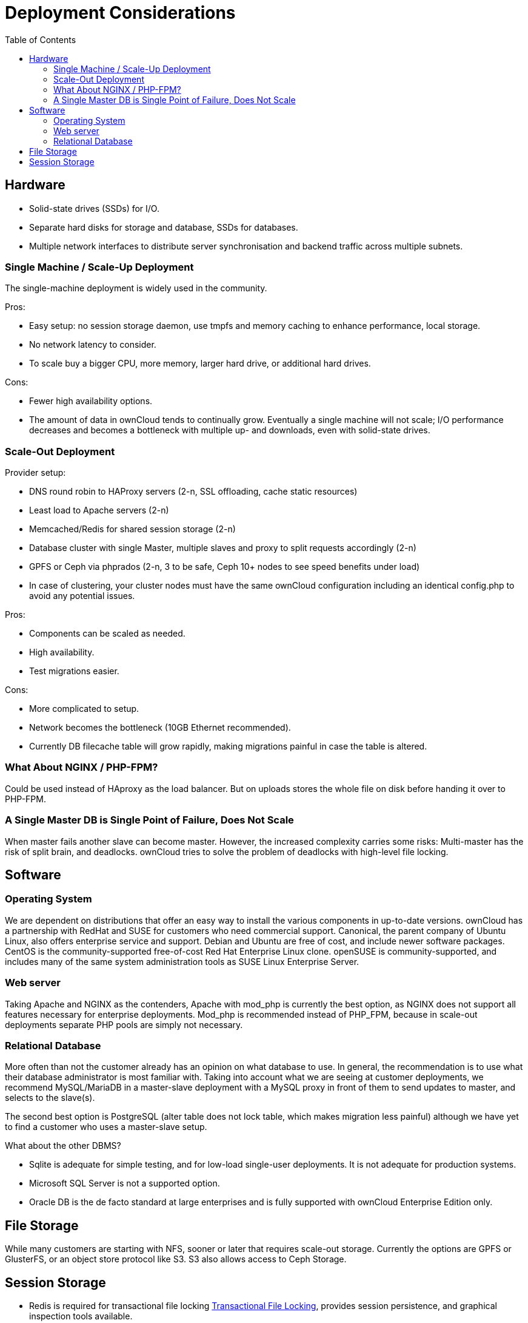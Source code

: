 = Deployment Considerations
:toc: right

== Hardware

* Solid-state drives (SSDs) for I/O.
* Separate hard disks for storage and database, SSDs for databases.
* Multiple network interfaces to distribute server synchronisation and
backend traffic across multiple subnets.

=== Single Machine / Scale-Up Deployment

The single-machine deployment is widely used in the community.

Pros:

* Easy setup: no session storage daemon, use tmpfs and memory caching to
enhance performance, local storage.
* No network latency to consider.
* To scale buy a bigger CPU, more memory, larger hard drive, or
additional hard drives.

Cons:

* Fewer high availability options.
* The amount of data in ownCloud tends to continually grow. Eventually a
single machine will not scale; I/O performance decreases and becomes a
bottleneck with multiple up- and downloads, even with solid-state
drives.

=== Scale-Out Deployment

Provider setup:

* DNS round robin to HAProxy servers (2-n, SSL offloading, cache static
resources)
* Least load to Apache servers (2-n)
* Memcached/Redis for shared session storage (2-n)
* Database cluster with single Master, multiple slaves and proxy to
split requests accordingly (2-n)
* GPFS or Ceph via phprados (2-n, 3 to be safe, Ceph 10+ nodes to see
speed benefits under load)
* In case of clustering, your cluster nodes must have the same ownCloud configuration including an identical config.php to avoid any potential issues.

Pros:

* Components can be scaled as needed.
* High availability.
* Test migrations easier.

Cons:

* More complicated to setup.
* Network becomes the bottleneck (10GB Ethernet recommended).
* Currently DB filecache table will grow rapidly, making migrations
painful in case the table is altered.

=== What About NGINX / PHP-FPM?

Could be used instead of HAproxy as the load balancer. But on uploads
stores the whole file on disk before handing it over to PHP-FPM.

=== A Single Master DB is Single Point of Failure, Does Not Scale

When master fails another slave can become master. However, the
increased complexity carries some risks: Multi-master has the risk of
split brain, and deadlocks. ownCloud tries to solve the problem of
deadlocks with high-level file locking.

== Software

=== Operating System

We are dependent on distributions that offer an easy way to install the
various components in up-to-date versions. ownCloud has a partnership
with RedHat and SUSE for customers who need commercial support.
Canonical, the parent company of Ubuntu Linux, also offers enterprise
service and support. Debian and Ubuntu are free of cost, and include
newer software packages. CentOS is the community-supported free-of-cost
Red Hat Enterprise Linux clone. openSUSE is community-supported, and
includes many of the same system administration tools as SUSE Linux
Enterprise Server.

=== Web server

Taking Apache and NGINX as the contenders, Apache with mod_php is
currently the best option, as NGINX does not support all features
necessary for enterprise deployments. Mod_php is recommended instead of
PHP_FPM, because in scale-out deployments separate PHP pools are simply
not necessary.

=== Relational Database

More often than not the customer already has an opinion on what database
to use. In general, the recommendation is to use what their database
administrator is most familiar with. Taking into account what we are
seeing at customer deployments, we recommend MySQL/MariaDB in a
master-slave deployment with a MySQL proxy in front of them to send
updates to master, and selects to the slave(s).

The second best option is PostgreSQL (alter table does not lock table,
which makes migration less painful) although we have yet to find a
customer who uses a master-slave setup.

What about the other DBMS?

* Sqlite is adequate for simple testing, and for low-load single-user
deployments. It is not adequate for production systems.
* Microsoft SQL Server is not a supported option.
* Oracle DB is the de facto standard at large enterprises and is fully
supported with ownCloud Enterprise Edition only.

== File Storage

While many customers are starting with NFS, sooner or later that
requires scale-out storage. Currently the options are GPFS or GlusterFS,
or an object store protocol like S3. S3 also allows access to Ceph Storage.

== Session Storage

* Redis is required for transactional file locking xref:configuration/files/files_locking_transactional.adoc[Transactional File Locking], provides session persistence, and graphical inspection tools available.
* If you need to scale out Shibboleth you must use Memcached, as
Shibboleth does not provide an interface to Redis. Memcached can also be
used to scale-out shibd session storage (see
https://wiki.shibboleth.net/confluence/display/SHIB2/NativeSPStorageService#NativeSPStorageService-MemcacheStorageService[Memcache
StorageService]).
